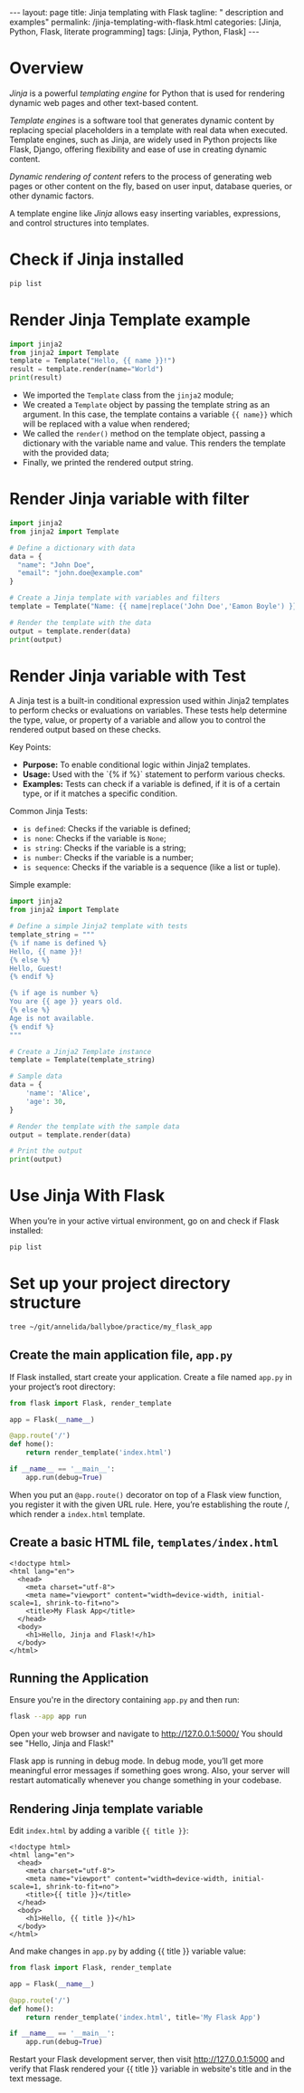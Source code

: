 #+BEGIN_EXPORT html
---
layout: page
title: Jinja templating with Flask
tagline: " description and examples"
permalink: /jinja-templating-with-flask.html
categories: [Jinja, Python, Flask, literate programming]
tags: [Jinja, Python, Flask]
---
#+END_EXPORT

#+STARTUP: showall indent
#+OPTIONS: tags:nil num:nil \n:nil @:t ::t |:t ^:{} _:{} *:t
#+TOC: headlines 2
#+PROPERTY:header-args :results output :exports both :eval no-export

* Overview

/Jinja/ is a powerful /templating engine/ for Python that is used for
rendering dynamic web pages and other text-based content.

/Template engines/ is a software tool that generates dynamic content
by replacing special placeholders in a template with real data when
executed. Template engines, such as Jinja, are widely used in Python
projects like Flask, Django, offering flexibility and ease of use in
creating dynamic content.

/Dynamic rendering of content/ refers to the process of generating web
pages or other content on the fly, based on user input, database
queries, or other dynamic factors.

A template engine like /Jinja/ allows easy inserting variables,
expressions, and control structures into templates.

* Check if Jinja installed

#+begin_src sh  
pip list
#+end_src

#+RESULTS:
#+begin_example
Package      Version
------------ -------
blinker      1.8.1
click        8.1.7
Flask        3.0.3
itsdangerous 2.2.0
Jinja2       3.1.3
MarkupSafe   2.1.5
pip          23.0.1
setuptools   66.1.1
Werkzeug     3.0.2
wheel        0.38.4
#+end_example

* Render Jinja Template example

#+begin_src python :results output
  import jinja2
  from jinja2 import Template
  template = Template("Hello, {{ name }}!")
  result = template.render(name="World")
  print(result)
#+end_src

#+RESULTS:
: Hello, World!

- We imported the ~Template~ class from the ~jinja2~ module;
- We created a ~Template~ object by passing the template string as an
  argument. In this case, the template contains a variable ~{{ name}}~
  which will be replaced with a value when rendered;
- We called the ~render()~ method on the template object, passing a
  dictionary with the variable name and value. This renders the
  template with the provided data;
- Finally, we printed the rendered output string.


* Render Jinja variable with filter

#+begin_src python :results output
    import jinja2
    from jinja2 import Template

    # Define a dictionary with data
    data = {
      "name": "John Doe",
      "email": "john.doe@example.com"
    }

    # Create a Jinja template with variables and filters
    template = Template("Name: {{ name|replace('John Doe','Eamon Boyle') }}\nEmail: {{ email|upper }}")

    # Render the template with the data
    output = template.render(data)
    print(output)

#+end_src

#+RESULTS:
: Name: Eamon Boyle
: Email: JOHN.DOE@EXAMPLE.COM

* Render Jinja variable with Test

A Jinja test is a built-in conditional expression used within Jinja2
templates to perform checks or evaluations on variables. These tests
help determine the type, value, or property of a variable and allow
you to control the rendered output based on these checks.

Key Points:

- *Purpose:* To enable conditional logic within Jinja2 templates.
- *Usage:* Used with the `{% if %}` statement to perform various
  checks.
- *Examples:* Tests can check if a variable is defined, if it is of a
  certain type, or if it matches a specific condition.

Common Jinja Tests:

- ~is defined~: Checks if the variable is defined;
- ~is none~: Checks if the variable is ~None~;
- ~is string~: Checks if the variable is a string;
- ~is number~: Checks if the variable is a number;
- ~is sequence~: Checks if the variable is a sequence (like a list or
  tuple).

Simple example:

#+begin_src python :results output
  import jinja2
  from jinja2 import Template

  # Define a simple Jinja2 template with tests
  template_string = """
  {% if name is defined %}
  Hello, {{ name }}!
  {% else %}
  Hello, Guest!
  {% endif %}

  {% if age is number %}
  You are {{ age }} years old.
  {% else %}
  Age is not available.
  {% endif %}
  """

  # Create a Jinja2 Template instance
  template = Template(template_string)

  # Sample data
  data = {
      'name': 'Alice',
      'age': 30,
  }

  # Render the template with the sample data
  output = template.render(data)

  # Print the output
  print(output)

#+end_src

#+RESULTS:
:
:
: Hello, Alice!
:
:
:
: You are 30 years old.
:

* Use Jinja With Flask

When you’re in your active virtual environment, go on and check if
Flask installed:

#+begin_src sh
pip list
#+end_src

#+RESULTS:
#+begin_example
Package      Version
------------ -------
blinker      1.8.1
click        8.1.7
Flask        3.0.3
itsdangerous 2.2.0
Jinja2       3.1.3
MarkupSafe   2.1.5
pip          23.0.1
setuptools   66.1.1
Werkzeug     3.0.2
wheel        0.38.4
#+end_example

* Set up your project directory structure

#+begin_src sh :results verbatim
  tree ~/git/annelida/ballyboe/practice/my_flask_app
#+end_src

#+RESULTS:
: /home/vikky/git/annelida/ballyboe/practice/my_flask_app
: ├── app.py
: └── templates
:     └── index.html
: 
: 2 directories, 2 files


** Create the main application file, ~app.py~

If Flask installed, start create your application. Create a file named
~app.py~ in your project’s root directory:

#+begin_src python :results output
from flask import Flask, render_template

app = Flask(__name__)

@app.route('/')
def home():
    return render_template('index.html')

if __name__ == '__main__':
    app.run(debug=True)
#+end_src

When you put an ~@app.route()~ decorator on top of a Flask view
function, you register it with the given URL rule. Here, you’re
establishing the route /, which render a ~index.html~ template.

** Create a basic HTML file, =templates/index.html=

#+begin_example
<!doctype html>
<html lang="en">
  <head>
    <meta charset="utf-8">
    <meta name="viewport" content="width=device-width, initial-scale=1, shrink-to-fit=no">
    <title>My Flask App</title>
  </head>
  <body>
    <h1>Hello, Jinja and Flask!</h1>
  </body>
</html>
#+end_example

** Running the Application

Ensure you're in the directory containing ~app.py~ and then run:

#+begin_src sh
flask --app app run
#+end_src

Open your web browser and navigate to http://127.0.0.1:5000/
You should see "Hello, Jinja and Flask!"

Flask app is running in debug mode. In debug mode, you’ll get more
meaningful error messages if something goes wrong. Also, your server
will restart automatically whenever you change something in your
codebase.

** Rendering Jinja template variable

Edit ~index.html~ by adding a varible ~{{ title }}~:

#+begin_example
<!doctype html>
<html lang="en">
  <head>
    <meta charset="utf-8">
    <meta name="viewport" content="width=device-width, initial-scale=1, shrink-to-fit=no">
    <title>{{ title }}</title>
  </head>
  <body>
    <h1>Hello, {{ title }}</h1>
  </body>
</html>
#+end_example

And make changes in ~app.py~ by adding {{ title }} variable value:

#+begin_src python :results output
from flask import Flask, render_template

app = Flask(__name__)

@app.route('/')
def home():
    return render_template('index.html', title='My Flask App')

if __name__ == '__main__':
    app.run(debug=True)
#+end_src

Restart your Flask development server, then visit
http://127.0.0.1:5000 and verify that Flask rendered your {{ title }}
variable in website's title and in the text message.
